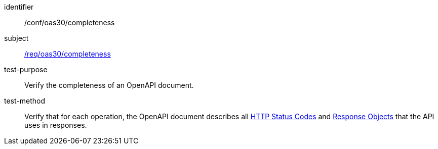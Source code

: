 [[ats_oas30_completeness]]
////
[width="90%",cols="2,6a"]
|===
^|*Abstract Test {counter:ats-id}* |*/conf/oas30/completeness*
^|Test Purpose |Verify the completeness of an OpenAPI document.
^|Requirement |<<req_oas30_completeness,/req/oas30/completeness>>
^|Test Method |Verify that for each operation, the OpenAPI document describes all link:https://github.com/OAI/OpenAPI-Specification/blob/master/versions/3.0.0.md#httpCodes[HTTP Status Codes] and link:https://github.com/OAI/OpenAPI-Specification/blob/master/versions/3.0.0.md#responseObject[Response Objects] that the API uses in responses.
|===
////


[abstract_test]
====
[%metadata]
identifier:: /conf/oas30/completeness
subject:: <<req_oas30_completeness,/req/oas30/completeness>>
test-purpose:: Verify the completeness of an OpenAPI document.
test-method::
+
--
Verify that for each operation, the OpenAPI document describes all link:https://github.com/OAI/OpenAPI-Specification/blob/master/versions/3.0.0.md#httpCodes[HTTP Status Codes] and link:https://github.com/OAI/OpenAPI-Specification/blob/master/versions/3.0.0.md#responseObject[Response Objects] that the API uses in responses.
--
====

